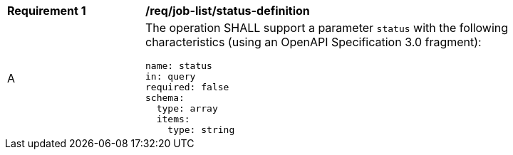 [[req_job-list_status-definition]]
[width="90%",cols="2,6a"]
|===
^|*Requirement {counter:req-id}* |*/req/job-list/status-definition*
^|A |The operation SHALL support a parameter `status` with the following characteristics (using an OpenAPI Specification 3.0 fragment):

[source,YAML]
----
name: status
in: query
required: false
schema:
  type: array
  items:
    type: string
----
|===
